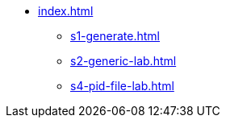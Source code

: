 * xref:index.adoc[]
** xref:s1-generate.adoc[]
** xref:s2-generic-lab.adoc[]
** xref:s4-pid-file-lab.adoc[]
